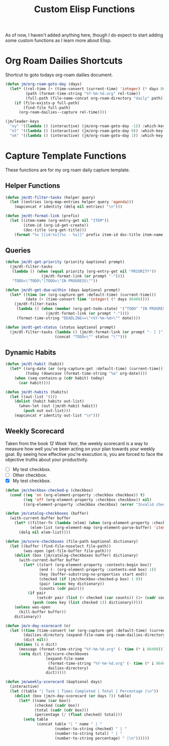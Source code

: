 #+TITLE: Custom Elisp Functions

As of now, I haven't added anything here, though I do expect to start adding some custom functions as I learn more about Elisp.

* Org Roam Dailies Shortcuts

Shortcut to goto todays org-roam dailies document.

#+begin_src emacs-lisp
(defun jm/org-roam-goto-day (days)
  (let* ((rel-time (+ (time-convert (current-time) 'integer) (* days 86400)))
         (path (format-time-string "%Y-%m-%d.org" rel-time))
         (full-path (file-name-concat org-roam-directory "daily" path)))
    (if (file-exists-p full-path)
        (find-file full-path)
      (org-roam-dailies--capture rel-time))))

(jm/leader-keys
  "oy" '((lambda () (interactive) (jm/org-roam-goto-day -1)) :which-key "Open/create yesterday's daily notes file")
  "ot" '((lambda () (interactive) (jm/org-roam-goto-day 0)) :which-key "Open/create today's daily notes file")
  "ok" '((lambda () (interactive) (jm/org-roam-goto-day 1)) :which-key "Open/create tomorrow's daily notes file"))
#+end_src

* Capture Template Functions

These functions are for my org roam daily capture template.

** Helper Functions

#+begin_src emacs-lisp
(defun jm/dt-filter-tasks (helper query)
  (let ((entries (org-map-entries helper query 'agenda)))
    (mapconcat #'identity (delq nil entries) "\n")))

(defun jm/dt-format-link (prefix)
  (let ((item-name (org-entry-get nil "ITEM"))
        (item-id (org-id-get-create))
        (doc-title (org-get-title)))
    (format "%s [[id:%s][%s - %s]]" prefix item-id doc-title item-name)))
#+end_src

** Queries

#+begin_src emacs-lisp
(defun jm/dt-get-priority (priority &optional prompt)
  (jm/dt-filter-tasks
   (lambda () (when (equal priority (org-entry-get nil "PRIORITY"))
                (jm/dt-format-link (or prompt "-"))))
   "TODO=\"TODO\"|TODO=\"IN PROGRESS\""))

(defun jm/dt-get-due-within (days &optional prompt)
  (let* ((time (or (org-capture-get :default-time) (current-time)))
         (date (+ (time-convert time 'integer) (* days 86400))))
    (jm/dt-filter-tasks
     (lambda () (when (member (org-get-todo-state) '("TODO" "IN PROGRESS"))
                  (jm/dt-format-link (or prompt "-"))))
     (format-time-string "DEADLINE<=\"<%Y-%m-%d>\"" date))))

(defun jm/dt-get-status (status &optional prompt)
  (jm/dt-filter-tasks (lambda () (jm/dt-format-link (or prompt "- [ ]")))
                      (concat "TODO=\"" status "\"")))
#+end_src

** Dynamic Habits

#+begin_src emacs-lisp
(defun jm/dt-habit (habit)
  (let* ((org-date (or (org-capture-get :default-time) (current-time)))
         (today (downcase (format-time-string "%a" org-date))))
    (when (seq-contains-p (cdr habit) today)
      (car habit))))

(defun jm/dt-habits (habits)
  (let ((out-list '()))
    (dolist (habit habits out-list)
      (when-let (out (jm/dt-habit habit))
        (push out out-list)))
    (mapconcat #'identity out-list "\n")))
#+end_src

** Weekly Scorecard

Taken from the book /12 Week Year/, the weekly scorecard is a way to measure how well you've been acting on your plan towards your weekly goal. By seeing how effective you're execution is, you are forced to face the objective truths about your productivity.

- [ ] My test checkbox.
- [ ] Other checkbox.
- [X] My test checkbox.

#+begin_src emacs-lisp
(defun jm/checkbox-checked-p (checkbox)
  (cond ((eq 'on (org-element-property :checkbox checkbox)) t)
        ((eq 'off (org-element-property :checkbox checkbox)) nil)
        ((org-element-property :checkbox checkbox) (error "Invalid checkbox status"))))

(defun jm/catalog-checkboxes (buffer)
  (with-current-buffer buffer
    (let* ((filter-fn (lambda (elem) (when (org-element-property :checkbox elem) elem)))
           (elem-list (org-element-map (org-element-parse-buffer) 'item filter-fn)))
      (delq nil elem-list))))

(defun jm/score-checkboxes (file-path &optional dictionary)
  (let ((buffer (find-file-noselect file-path))
        (was-open (get-file-buffer file-path)))
    (dolist (box (jm/catalog-checkboxes buffer) dictionary)
      (with-current-buffer buffer
        (let* ((start (org-element-property :contents-begin box))
               (end (- (org-element-property :contents-end box) 1))
               (key (buffer-substring-no-properties start end))
               (checked (if (jm/checkbox-checked-p box) 1 0))
               (pair (assoc key dictionary))
               (counts (cdr pair)))
          (if pair
              (setcdr pair (list (+ checked (car counts)) (1+ (cadr counts))))
            (push (cons key (list checked 1)) dictionary)))))
    (unless was-open
      (kill-buffer buffer))
    dictionary))

(defun jm/n-day-scorecard (n)
  (let ((time (time-convert (or (org-capture-get :default-time) (current-time)) 'integer))
        (dailies-directory (expand-file-name org-roam-dailies-directory org-roam-directory))
        (dict nil))
    (dotimes (i n dict)
      (message (format-time-string "%Y-%m-%d.org" (- time (* i 86400))))
      (setq dict (jm/score-checkboxes
                  (expand-file-name
                   (format-time-string "%Y-%m-%d.org" (- time (* i 86400)))
                   dailies-directory)
                  dict)))))

(defun jm/weekly-scorecard (&optional days)
  (interactive)
  (let ((table "| Task | Times Completed | Total | Percentage |\n"))
    (dolist (box (jm/n-day-scorecard (or days 7)) table)
      (let* ((name (car box))
             (checked (cadr box))
             (total (cadr (cdr box)))
             (percentage (/ (float checked) total)))
        (setq table
              (concat table "| " name " | "
                      (number-to-string checked) " | "
                      (number-to-string total) " | "
                      (number-to-string percentage) " |\n"))))))
#+end_src
